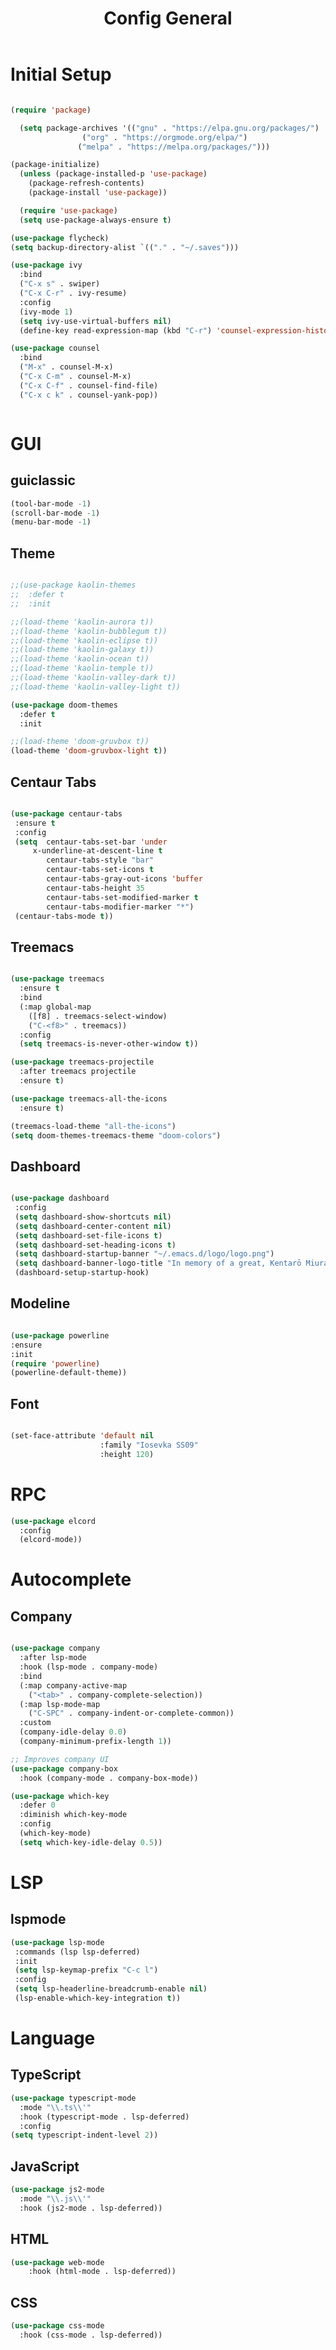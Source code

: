 #+TITLE: Config General

* Initial Setup
#+BEGIN_SRC emacs-lisp

(require 'package)

  (setq package-archives '(("gnu" . "https://elpa.gnu.org/packages/")
                ("org" . "https://orgmode.org/elpa/")
               ("melpa" . "https://melpa.org/packages/")))

(package-initialize)
  (unless (package-installed-p 'use-package)
    (package-refresh-contents)
    (package-install 'use-package))

  (require 'use-package)
  (setq use-package-always-ensure t)

(use-package flycheck)
(setq backup-directory-alist `(("." . "~/.saves")))

(use-package ivy
  :bind
  ("C-x s" . swiper)
  ("C-x C-r" . ivy-resume)
  :config
  (ivy-mode 1)
  (setq ivy-use-virtual-buffers nil)
  (define-key read-expression-map (kbd "C-r") 'counsel-expression-history))

(use-package counsel
  :bind
  ("M-x" . counsel-M-x)
  ("C-x C-m" . counsel-M-x)
  ("C-x C-f" . counsel-find-file)
  ("C-x c k" . counsel-yank-pop))


#+END_SRC

* GUI
** guiclassic
   #+BEGIN_SRC emacs-lisp
   (tool-bar-mode -1)
   (scroll-bar-mode -1)
   (menu-bar-mode -1)
   #+END_SRC
** Theme
#+BEGIN_SRC emacs-lisp
 
;;(use-package kaolin-themes
;;  :defer t
;;  :init

;;(load-theme 'kaolin-aurora t)) 
;;(load-theme 'kaolin-bubblegum t)) 
;;(load-theme 'kaolin-eclipse t))
;;(load-theme 'kaolin-galaxy t))
;;(load-theme 'kaolin-ocean t))
;;(load-theme 'kaolin-temple t))
;;(load-theme 'kaolin-valley-dark t))
;;(load-theme 'kaolin-valley-light t))

(use-package doom-themes
  :defer t
  :init
  
;;(load-theme 'doom-gruvbox t))
(load-theme 'doom-gruvbox-light t))

#+END_SRC 
** Centaur Tabs
#+BEGIN_SRC emacs-lisp
  
  (use-package centaur-tabs
   :ensure t
   :config 
   (setq  centaur-tabs-set-bar 'under
	   x-underline-at-descent-line t
          centaur-tabs-style "bar"
          centaur-tabs-set-icons t
          centaur-tabs-gray-out-icons 'buffer
          centaur-tabs-height 35
          centaur-tabs-set-modified-marker t
          centaur-tabs-modifier-marker "*")
   (centaur-tabs-mode t))

#+END_SRC 
** Treemacs
#+BEGIN_SRC emacs-lisp
  
(use-package treemacs
  :ensure t
  :bind
  (:map global-map
	([f8] . treemacs-select-window)
	("C-<f8>" . treemacs))
  :config
  (setq treemacs-is-never-other-window t))

(use-package treemacs-projectile
  :after treemacs projectile
  :ensure t)

(use-package treemacs-all-the-icons
  :ensure t)

(treemacs-load-theme "all-the-icons")
(setq doom-themes-treemacs-theme "doom-colors") 

#+END_SRC 
** Dashboard
#+BEGIN_SRC emacs-lisp
 
 (use-package dashboard
  :config
  (setq dashboard-show-shortcuts nil)
  (setq dashboard-center-content nil)
  (setq dashboard-set-file-icons t)
  (setq dashboard-set-heading-icons t)
  (setq dashboard-startup-banner "~/.emacs.d/logo/logo.png")
  (setq dashboard-banner-logo-title "In memory of a great, Kentarō Miura"))
  (dashboard-setup-startup-hook)

#+END_SRC 
** Modeline
#+BEGIN_SRC emacs-lisp
   
  (use-package powerline
  :ensure
  :init
  (require 'powerline)
  (powerline-default-theme))

#+END_SRC 
** Font
#+BEGIN_SRC emacs-lisp

(set-face-attribute 'default nil
                    :family "Iosevka SS09"
                    :height 120)

#+END_SRC 

* RPC
    #+BEGIN_SRC emacs-lisp
     (use-package elcord
       :config
       (elcord-mode))
    #+END_SRC
* Autocomplete
** Company
#+BEGIN_SRC emacs-lisp

  (use-package company
    :after lsp-mode
    :hook (lsp-mode . company-mode)
    :bind
    (:map company-active-map
	  ("<tab>" . company-complete-selection))
    (:map lsp-mode-map
	  ("C-SPC" . company-indent-or-complete-common))
    :custom
    (company-idle-delay 0.0)
    (company-minimum-prefix-length 1))

  ;; Improves company UI
  (use-package company-box
    :hook (company-mode . company-box-mode))

  (use-package which-key
    :defer 0
    :diminish which-key-mode
    :config
    (which-key-mode)
    (setq which-key-idle-delay 0.5))

#+END_SRC 
* LSP
** lspmode
#+BEGIN_SRC emacs-lisp
 (use-package lsp-mode
  :commands (lsp lsp-deferred)
  :init
  (setq lsp-keymap-prefix "C-c l")
  :config
  (setq lsp-headerline-breadcrumb-enable nil)
  (lsp-enable-which-key-integration t))
#+END_SRC 
   

* Language
** TypeScript
   #+BEGIN_SRC emacs-lisp
   (use-package typescript-mode
     :mode "\\.ts\\'"                      
     :hook (typescript-mode . lsp-deferred) 
     :config                                
   (setq typescript-indent-level 2))
  #+END_SRC
  
** JavaScript
   #+BEGIN_SRC emacs-lisp
   (use-package js2-mode
     :mode "\\.js\\'"
     :hook (js2-mode . lsp-deferred))  
  #+END_SRC

** HTML
   #+BEGIN_SRC emacs-lisp
    (use-package web-mode 
        :hook (html-mode . lsp-deferred)) 
  #+END_SRC

** CSS
   #+BEGIN_SRC emacs-lisp
   (use-package css-mode
     :hook (css-mode . lsp-deferred))
  #+END_SRC   
